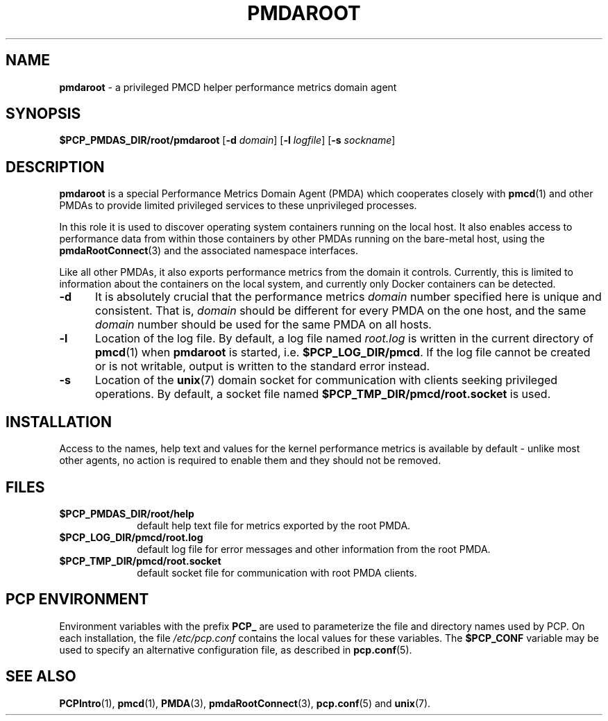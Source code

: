'\"macro stdmacro
.\"
.\" Copyright (c) 2014-2015 Red Hat.
.\"
.\" This program is free software; you can redistribute it and/or modify it
.\" under the terms of the GNU General Public License as published by the
.\" Free Software Foundation; either version 2 of the License, or (at your
.\" option) any later version.
.\"
.\" This program is distributed in the hope that it will be useful, but
.\" WITHOUT ANY WARRANTY; without even the implied warranty of MERCHANTABILITY
.\" or FITNESS FOR A PARTICULAR PURPOSE.  See the GNU General Public License
.\" for more details.
.\"
.TH "PMDAROOT" 1 "PCP" "Performance Co-Pilot"
.SH NAME
\f3pmdaroot\f1 \- a privileged PMCD helper performance metrics domain agent
.SH SYNOPSIS
\f3$PCP_PMDAS_DIR/root/pmdaroot\f1
[\f3\-d\f1 \f2domain\f1]
[\f3\-l\f1 \f2logfile\f1]
[\f3\-s\f1 \f2sockname\f1]
.SH DESCRIPTION
.B pmdaroot
is a special Performance Metrics Domain Agent (PMDA) which cooperates
closely with
.BR pmcd (1)
and other PMDAs to provide limited privileged services to these
unprivileged processes.
.PP
In this role it is used to discover operating system containers running
on the local host.
It also enables access to performance data from within those containers
by other PMDAs running on the bare-metal host, using the
.BR pmdaRootConnect (3)
and the associated namespace interfaces.
.PP
Like all other PMDAs, it also exports performance metrics from the domain
it controls.
Currently, this is limited to information about the containers on the
local system, and currently only Docker containers can be detected.
.TP 5
.B \-d
It is absolutely crucial that the performance metrics
.I domain
number specified here is unique and consistent.
That is,
.I domain
should be different for every PMDA on the one host, and the same
.I domain
number should be used for the same PMDA on all hosts.
.TP
.B \-l
Location of the log file.  By default, a log file named
.I root.log
is written in the current directory of
.BR pmcd (1)
when
.B pmdaroot
is started, i.e.
.BR $PCP_LOG_DIR/pmcd .
If the log file cannot
be created or is not writable, output is written to the standard error instead.
.TP
.B \-s
Location of the
.BR unix (7)
domain socket for communication with clients seeking privileged operations.
By default, a socket file named
.BR $PCP_TMP_DIR/pmcd/root.socket
is used.
.SH INSTALLATION
Access to the names, help text and values for the kernel performance
metrics is available by default \- unlike most other agents, no action
is required to enable them and they should not be removed.
.SH FILES
.PD 0
.TP 10
.B $PCP_PMDAS_DIR/root/help
default help text file for metrics exported by the root PMDA.
.TP 10
.B $PCP_LOG_DIR/pmcd/root.log
default log file for error messages and other information from
the root PMDA.
.TP 10
.B $PCP_TMP_DIR/pmcd/root.socket
default socket file for communication with root PMDA clients.
.PD
.SH "PCP ENVIRONMENT"
Environment variables with the prefix
.B PCP_
are used to parameterize the file and directory names
used by PCP.
On each installation, the file
.I /etc/pcp.conf
contains the local values for these variables.
The
.B $PCP_CONF
variable may be used to specify an alternative
configuration file,
as described in
.BR pcp.conf (5).
.SH SEE ALSO
.BR PCPIntro (1),
.BR pmcd (1),
.BR PMDA (3),
.BR pmdaRootConnect (3),
.BR pcp.conf (5)
and
.BR unix (7).
